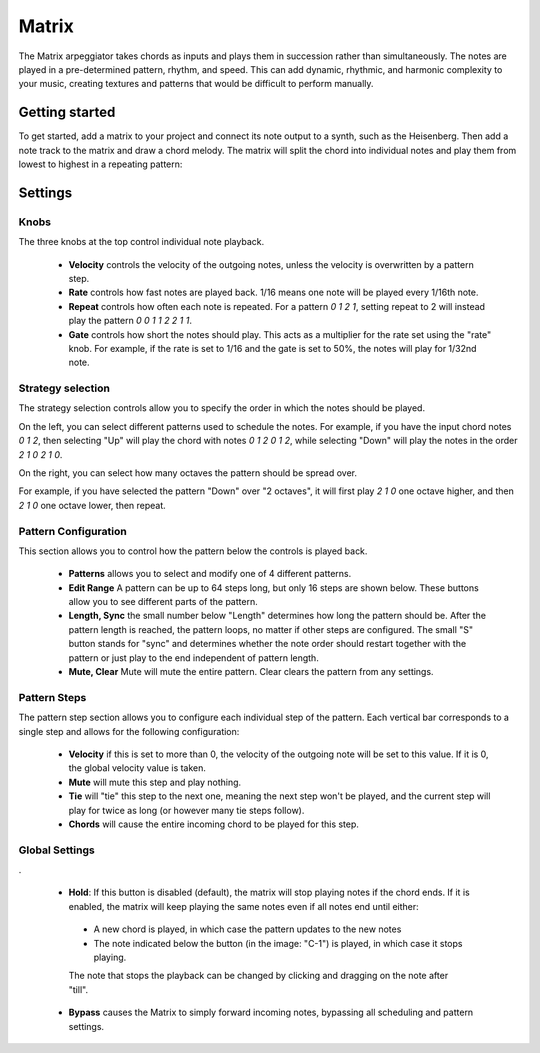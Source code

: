Matrix
======
.. image:: /images/matrix/matrix_arpeggiator.png


The Matrix arpeggiator takes chords as inputs and plays them in succession rather than simultaneously. The notes are played in a pre-determined pattern, rhythm, and speed. This can add dynamic, rhythmic, and harmonic complexity to your music, creating textures and patterns that would be difficult to perform manually.

Getting started
---------------

To get started, add a matrix to your project and connect its note output to a synth, such as the Heisenberg. Then add a note track to the matrix and draw a chord melody. The matrix will split the chord into individual notes and play them from lowest to highest in a repeating pattern:


.. image:: /images/matrix/matrix_in_studio.png

Settings
--------

Knobs
....

.. image:: /images/matrix/knobs_top.png

The three knobs at the top control individual note playback.

 * **Velocity** controls the velocity of the outgoing notes, unless the velocity is overwritten by a pattern step.
 * **Rate** controls how fast notes are played back. 1/16 means one note will be played every 1/16th note.  
 * **Repeat** controls how often each note is repeated. For a pattern `0 1 2 1`, setting repeat to 2 will instead play the pattern `0 0 1 1 2 2 1 1`.  
 * **Gate** controls how short the notes should play. This acts as a multiplier for the rate set using the "rate" knob. For example, if the rate is set to 1/16 and the gate is set to 50%, the notes will play for 1/32nd note.


Strategy selection
..................

.. image:: /images/matrix/strategy.png

The strategy selection controls allow you to specify the order in which the notes should be played.


On the left, you can select different patterns used to schedule the notes. For example, if you have the input chord notes `0 1 2`, then selecting "Up" will play the chord with notes `0 1 2 0 1 2`, while selecting "Down" will play the notes in the order `2 1 0 2 1 0`.

On the right, you can select how many octaves the pattern should be spread over.

For example, if you have selected the pattern "Down" over "2 octaves", it will first play `2 1 0` one octave higher, and then `2 1 0` one octave lower, then repeat.


Pattern Configuration
................

.. image:: /images/matrix/pattern_controls.png

This section allows you to control how the pattern below the controls is played back.

 * **Patterns** allows you to select and modify one of 4 different patterns.
 * **Edit Range** A pattern can be up to 64 steps long, but only 16 steps are shown below. These buttons allow you to see different parts of the pattern.
 * **Length, Sync** the small number below "Length" determines how long the pattern should be. After the pattern length is reached, the pattern loops, no matter if other steps are configured. The small "S" button stands for "sync" and determines whether the note order should restart together with the pattern or just play to the end independent of pattern length.
 * **Mute, Clear** Mute will mute the entire pattern. Clear clears the pattern from any settings.

Pattern Steps
.............

.. image:: /images/matrix/pattern_steps.png

The pattern step section allows you to configure each individual step of the pattern.
Each vertical bar corresponds to a single step and allows for the following configuration:
 * **Velocity** if this is set to more than 0, the velocity of the outgoing note will be set to this value. If it is 0, the global velocity value is taken.
 * **Mute** will mute this step and play nothing.
 * **Tie** will "tie" this step to the next one, meaning the next step won't be played, and the current step will play for twice as long (or however many tie steps follow).
 * **Chords** will cause the entire incoming chord to be played for this step.


Global Settings
...............

.. image:: /images/matrix/top_right_buttons.png

.

 * **Hold**: If this button is disabled (default), the matrix will stop playing notes if the chord ends. If it is enabled, the matrix will keep playing the same notes even if all notes end until either:  
  * A new chord is played, in which case the pattern updates to the new notes
  * The note indicated below the button (in the image: "C-1") is played, in which case it stops playing.

  The note that stops the playback can be changed by clicking and dragging on the note after "till".

 * **Bypass** causes the Matrix to simply forward incoming notes, bypassing all scheduling and pattern settings.


